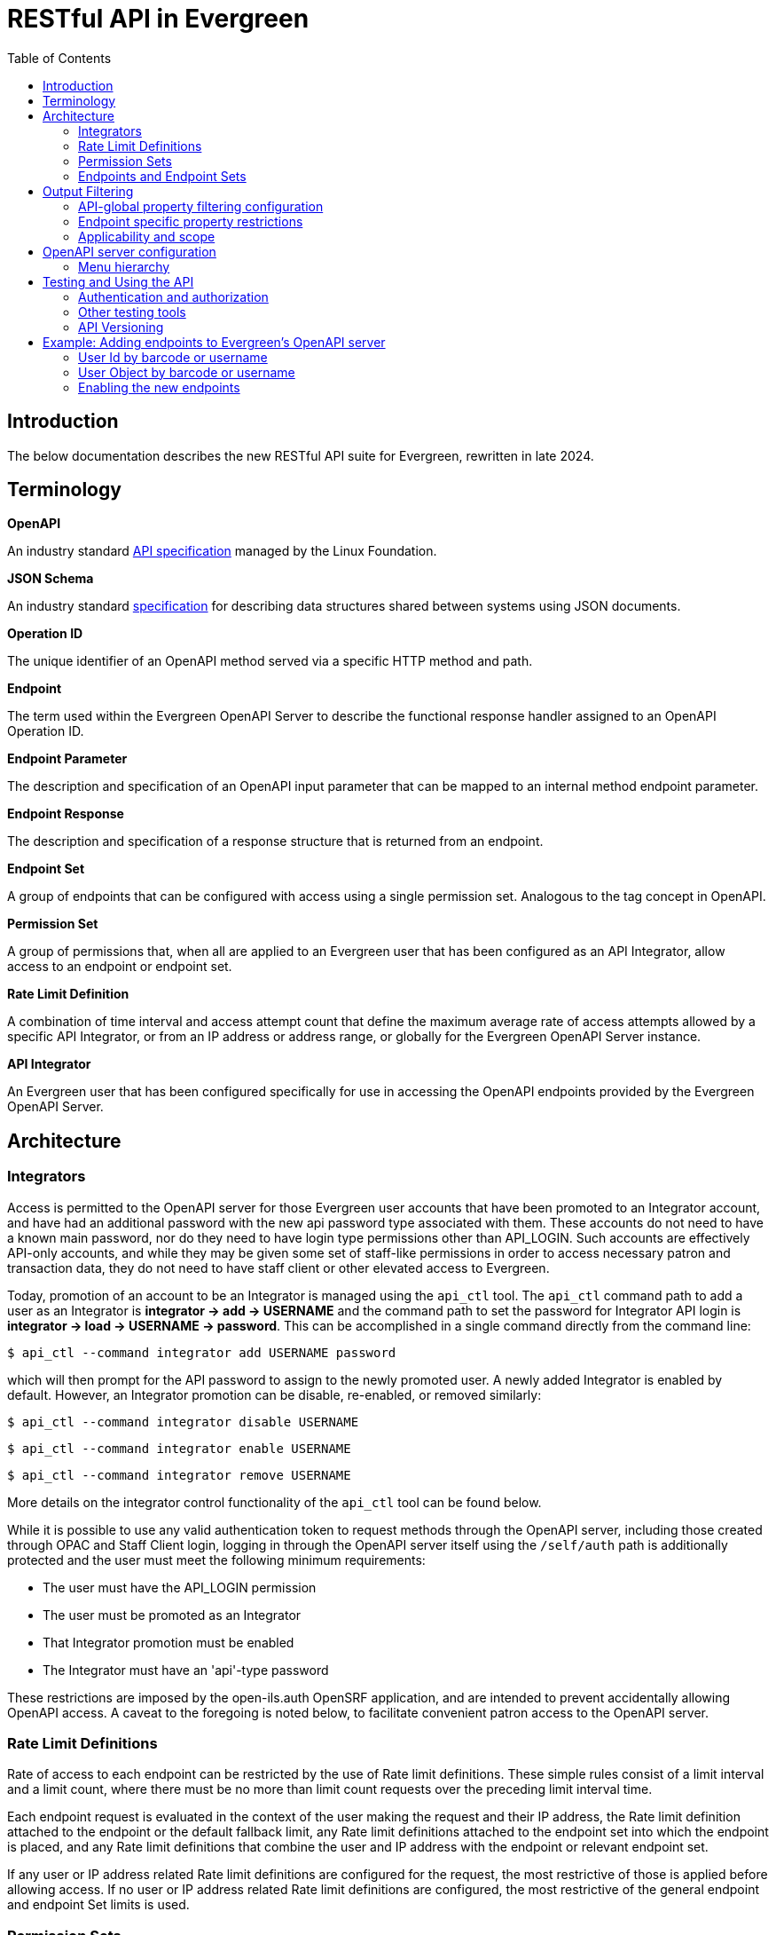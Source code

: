 = RESTful API in Evergreen =
:toc:

== Introduction ==

The below documentation describes the new RESTful API suite for Evergreen, rewritten in late 2024.

== Terminology ==

**OpenAPI**

An industry standard https://swagger.io/specification/[API specification] managed by the Linux Foundation.

**JSON Schema**

An industry standard https://json-schema.org/specification[specification] for describing data structures shared between systems using JSON documents.

**Operation ID**

The unique identifier of an OpenAPI method served via a specific HTTP method and path.

**Endpoint**

The term used within the Evergreen OpenAPI Server to describe the functional response handler assigned to an OpenAPI Operation ID.

**Endpoint Parameter**

The description and specification of an OpenAPI input parameter that can be mapped to an internal method endpoint parameter.

**Endpoint Response**

The description and specification of a response structure that is returned from an endpoint.

**Endpoint Set**

A group of endpoints that can be configured with access using a single permission set. Analogous to the tag concept in OpenAPI.

**Permission Set**

A group of permissions that, when all are applied to an Evergreen user that has been configured as an API Integrator, allow access to an endpoint or endpoint set.

**Rate Limit Definition**

A combination of time interval and access attempt count that define the maximum average rate of access attempts allowed by a specific API Integrator, or from an IP address or address range, or globally for the Evergreen OpenAPI Server instance.

**API Integrator**

An Evergreen user that has been configured specifically for use in accessing the OpenAPI endpoints provided by the Evergreen OpenAPI Server.

== Architecture ==

=== Integrators ===

Access is permitted to the OpenAPI server for those Evergreen user accounts that have been promoted to an Integrator account, and have had an additional password with the new api password type associated with them. These accounts do not need to have a known main password, nor do they need to have login type permissions other than API_LOGIN. Such accounts are effectively API-only accounts, and while they may be given some set of staff-like permissions in order to access necessary patron and transaction data, they do not need to have staff client or other elevated access to Evergreen.

Today, promotion of an account to be an Integrator is managed using the `api_ctl` tool. The `api_ctl` command path to add a user as an Integrator is *integrator -> add -> USERNAME* and the command path to set the password for Integrator API login is *integrator -> load -> USERNAME -> password*. This can be accomplished in a single command directly from the command line:

`$ api_ctl --command integrator add USERNAME password`

which will then prompt for the API password to assign to the newly promoted user. A newly added Integrator is enabled by default. However, an Integrator promotion can be disable, re-enabled, or removed similarly:

`$ api_ctl --command integrator disable USERNAME`

`$ api_ctl --command integrator enable USERNAME`

`$ api_ctl --command integrator remove USERNAME`

More details on the integrator control functionality of the `api_ctl` tool can be found below.

While it is possible to use any valid authentication token to request methods through the OpenAPI server, including those created through OPAC and Staff Client login, logging in through the OpenAPI server itself using the `/self/auth` path is additionally protected and the user must meet the following minimum requirements:

* The user must have the API_LOGIN permission 
* The user must be promoted as an Integrator 
* That Integrator promotion must be enabled 
* The Integrator must have an 'api'-type password 

These restrictions are imposed by the open-ils.auth OpenSRF application, and are intended to prevent accidentally allowing OpenAPI access. A caveat to the foregoing is noted below, to facilitate convenient patron access to the OpenAPI server.

=== Rate Limit Definitions ===

Rate of access to each endpoint can be restricted by the use of Rate limit definitions. These simple rules consist of a limit interval and a limit count, where there must be no more than limit count requests over the preceding limit interval time.

Each endpoint request is evaluated in the context of the user making the request and their IP address, the Rate limit definition attached to the endpoint or the default fallback limit, any Rate limit definitions attached to the endpoint set into which the endpoint is placed, and any Rate limit definitions that combine the user and IP address with the endpoint or relevant endpoint set.

If any user or IP address related Rate limit definitions are configured for the request, the most restrictive of those is applied before allowing access. If no user or IP address related Rate limit definitions are configured, the most restrictive of the general endpoint and endpoint Set limits is used.

=== Permission Sets ===

Access to each API method is restricted based on the Evergreen permissions assigned to the user that has been promoted to Integrator. For flexibility and ease of configuration, these access permissions can be grouped into permission sets. These permission sets are then assigned to endpoints and endpoint set, described below, and the
Integrator must have all of the permissions in at least one of the permission sets in effect for an endpoint in order to successfully call the API method.

For example, there are two stock permission sets associated with the _self_ endpoint set, which includes the primary authentication API method located at the `/self/auth` path and methods that allow user self-service functionality. 

One set, the _Self - standard permissions_ permission set, includes just the OPAC_LOGIN permission. This allows
normal patron-type users that have been promoted to Integrator and have been given an API password to log into the OpenAPI server using Basic authentication. This user will log in with that separate password to access the self-service methods, or use the URL parameter login to supply a login type of "opac" with their main username and password credentials. Another set, the _Self - API only_ permission set, contains the new API_LOGIN and REST.api permissions and allows login and self-service requests only for Integrator users that have both of those new permission. They do not need to have the OPAC_LOGIN permission.

As a more complicated example, there exists a stock API method at the path `/patron/:userid` which returns detailed user information on the user with an ID specified at the `:userid` placeholder. This method is in the patron-oriented _patron_ endpoint set which is protected by default using two permission sets, one containing the API_LOGIN, REST.api, and REST.api.patrons permissions, and the other containing the STAFF_LOGIN and VIEW_USER permissions. Additionally, an administrator may associate the endpoint with an endpoint-specific permission set, named _Custom patron retrieval_ for this example, containing REST.api and REST.api.patrons.detail.read permissions.

Thus, there are three permission sets in effect for the `/patron/:userid` endpoint:

* _Patrons - standard permissions_: STAFF_LOGIN, VIEW_USER 
* _Patrons - API only_: API_LOGIN, REST.api, REST.api.patrons 
* _Custom patron retrieval_: API_LOGIN, REST.api, REST.api.patrons.detail.read 

The first permission set would be congruent with a normal Evergreen staff account accessing the OpenAPI server with a Staff Client authentication token, the second with an Integrator account that has been granted general patron-related API access, and the third with an Integrator account that has been granted specific access to that one API endpoint by having the REST.api.patrons.detail.read permission, but does not have general patron-related REST.api.patrons permission.

NOTE: For convenience, it is possible to pass a login type parameter either using the URL parameter style login, or by adding the desired login type to the end of the Basic authentication string, separated from the username and password by a colon, before base64 encoding the data. This allows non-Integrator accounts to log into the OpenAPI server if they could otherwise log into Evergreen using a login type other than "api".

If an authenticated account accessing this API has all of the permissions in any of those sets, then the API's logic is allowed to execute. Users are assigned permissions in the normal Evergreen way, by having the permission added to their account directly or by being made a member of a primary or secondary permission group which has the permission assigned to it.

Once the permission to execute the API's logic has been established, the requesting account's normal permissions must still be applied to any underlying action. In this example, if the backend method that retrieves patron record detail requires the VIEW_USER permission be granted to the requestor at the home library of the patron record, that must still hold in order for the API to return the requested data.

==== Default Permission Groups ====

The new, additional permission groups meant to support API access for Integrator accounts (that is, via the "api-only" permission sets) look like this:

[width="100%",cols="10%,46%,44%",options="header",]
|===
|*id* |*perm_group* |*permissions*
|25 |API Integrator |API_LOGIN ; REST.api
|26 |Patron API |REST.api.patrons
|27 |Organizational Unit API |REST.api.orgs
|28 |Bib Record API |REST.api.bibs
|29 |Item Record API |REST.api.items
|30 |Holds API |REST.api.holds
|31 |Debt Collection API |REST.api.collections
|32 |Course Reserves API |REST.api.courses
|===

=== Endpoints and Endpoint Sets ===

Evergreen's OpenAPI Server exposes specific business logic functions and data access pathways as API endpoints.

Each of these endpoints present a single backend function, usually a way to request particular data or initiate a specific action, by translating OpenAPI paths, HTTP methods, and HTTP headers and parameters to handler functions and their necessary parameters.

These handler functions may be either OpenSRF service and method pairs, or when some amount of pre- or post-processing of an OpenSRF method call is required, a Perl module and optional sub name that supplies any necessary additional logic.

Once the handler has run, the requested output is translated to an OpenAPI response, normally as JSON or XML formatted data. The requests may make use of parameter data passed via HTTP path components or query parameters, HTTP cookies or headers, or the HTTP request body.

Endpoints can be thought of as OpenAPI wrappers to existing Evergreen functionality implemented in OpenSRF.

Structurally, each endpoint consists of the following information:

* _Operation ID_ - The unique identifier for the endpoint. 
* _Path_ - The HTTP path, which may include contextual information such as placeholders for identifiers or behavioral options, that makes up part of the URL used to address the service through a standard web server. 
* _HTTP Method_ - The HTTP verb used to signal the type of action being requested; one of `get`, `put`, `post`, `delete`, and `patch`. 
* _Security method_ - How the OpenAPI server should expect to receive authentication and authorization credentials. 
** The specialized authentication endpoint can use Basic and Parameter Security. 
** All other endpoints default to Bearer Authentication, though all of Bearer, Cookie, and Parameter are generally usable for most endpoints. 
* _Summary_ - A textual description of the purpose of the endpoint. 
* _Method Source_ - Either an OpenSRF application name, or Perl package name. 
* _Method Name_ - Either an OpenSRF method from the OpenSRF application, or Perl subroutine from the Perl package. 
* _Method Parameters_ - A space-separated mapping from the available named OpenAPI parameters and environmental data to the positional parameters of the backend OpenSRF method or Perl subroutine. 
* _Active flag_ - Controls general access to the configured endpoint; when active, the endpoint is exposed through OpenAPI. 
* _Default Rate Limit Definition_ - Rate limit definition to apply to the endpoint, unless a context-specific user rate limit or IP address rate limit is configured. 
** The authentication endpoints use the "100 requests per second" rate limit by default. 
** All other endpoints default to "1 request per second per user" if the user is known to the server at request time, or to "1 request per second per IP address" if the IP address is available to the server at request time, or "1 request per second globally" if neither are available at the time of the request. 

These endpoints can then be gathered together into logical groups, called endpoint sets, to simplify access configuration and documentation. Endpoint sets can supply permission sets and rate limit definitions for endpoints that they contain. For permission sets, if an endpoint is in more than one endpoint set, all mapped permission sets are applied to the endpoint and successful authorization against any of the permission sets will allow access.

Rate limit definition selection is more complicated, but fully predictable. 

First, all definitions related to the relevant endpoint sets (and the specific endpoint) that are attached with the context of the user or their IP address, if any, are compared and the strictest rate limit definition is applied. If there are no user or IP address contextual rate limit definitions in place, the strictest rate limit definition attached to the endpoint or any of its endpoint set is applied to the request, first against the user for the endpoint if the user is known, then against the IP address for the endpoint if the IP address is known, or finally, globally against the endpoint.

==== Endpoint Parameters ====

Because OpenSRF and OpenAPI have different calling conventions as well as different response format and structure, it is necessary to map between these two programmatic interfaces. Where possible, the OpenAPI server translates between simple JSON Objects and Evergreen fieldmapper objects automatically, validating both input and output for validity and correctness.

Parameter mapping is configured by describing the expected incoming parameter layout in terms of input type, location, and name. Parameters to OpenAPI endpoints can be passed as part of the URL path, as URL query parameters, as HTTP headers, or as cookies.

The datatype of each parameter is specified as either a JSON schema datatype, with the ability to specify an expected element type for arrays or expect semantic format for scalar types, or as an Evergreen fieldmapper class hint.

**Supported JSON schema datatypes**

* object 
* array 
* boolean 
* string 
* integer 
* number 

**Supported optional JSON schema scalar semantic format descriptors**

* String formats 
** date-time 
** date 
** time 
** interval 
** email 
** uri 
** identifier 
** password 
* Number formats 
** money 
** float 
* Integer format 
** int64 

Additionally, all Fieldmapper class hints can be used as parameter types, and the OpenAPI server will validate incoming JSON Objects to confirm that they contain all required properties, and do not contain any that are not defined by the Fieldmapper IDL.

In addition to the location, type, and format configuration, OpenAPI parameters can be marked as required, which will be validated by the OpenAPI server, and can define a default value to be passed when non-required parameters are not supplied by the user.

Once parameters have been described, they are available for mapping into OpenSRF positional parameters. This OpenSRF calling convention mapping is configured at the endpoint level. The named OpenAPI parameters are accessible in two ways:

* Via the `param` namespace, which supplies the last instance of the parameter processed when the parameter is expected to carry one value and a scalar should be passed to the backend method. For example `param.userid` might be the userid value extracted from a URL path placeholder. 
* Via the `every_param` namespace, if a parameter is expected to be repeatable and all values should be passed to the backend method. For example `every_param.org` might be all values from a repeatable `org` URL query parameter. 

In addition to the named parameters provided directly to the OpenAPI server as described above and accessed through the `param` and `every_param` namespaces, several built-in reserved parameter names are available to all non-authentication methods:

* `eg_auth_token` - The authentication token provided with the HTTP request, usually via the authentication header as a Bearer token. 
* `eg_user_id` - The user id of the authenticated user. 
* `eg_user_obj` - The full user object of the authenticated user. 
* `req.json` - The HTTP request body, parsed as JSON and provided as a Perl data object to the backend method. 
* `req.text` - The HTTP request body, as plain text. 

Finally, quoted string literals can be used as mapped positional parameters in cases where the backend method requires some value, but there is no need to make the parameter available from end-user input.

Configured OpenAPI parameters are mapped to backend parameters in a space separated list associated with the endpoint, which also defines the type, manner, and location of the backend method. For example, the "/self/me" path that retrieves the user record for the logged in user, and the "/patron/\{userid}" path that attempts to retrieve an arbitrary user record, subject to all API access and Evergreen permission restrictions, use the same backend method, and substantively differ only in their parameter mapping:

* /self/me: `eg_auth_token eg_user_id` 
* /patron/\{userid}: `eg_auth_token param.userid` 

==== Endpoint Responses ====

Endpoint responses are described in a very similar way to parameters, with optional output validation and optional Fieldmapper class hint or JSON Schema type information. However, they differ in that responses cannot have a default value, and are also described by their HTTP response status code (200, 401, 404, 500, etc) and message, as well as their expected MIME content type. The content type will generally be either `application/json or text/plain`, though, for example, the provided bibliographic record retrieval endpoint also offers both `application/xml` and `application/octet-stream` to support alternate negotiated formats.

In order to support varying response formats, the OpenAPI server investigates the HTTP Accept header for each request and determines the best response type-match to the requested content type; this is called the resolved content format. The resolution of the best content type to respond with based on the Accept header is performed per the HTTP specification, taking into account the "q" weight parameter as well as the completeness (or, use of wildcards) for the types. This is made available to the parameter mapping function with the special reserved name `eg_req_resolved_content_format`, and when using a Perl module and method rather than an OpenSRF service and method, to the handler method via the `stash()` function of the invocant, which is passed as its first method parameter.

The default resolved content format is assumed to be `json` to support JSON Schema and Fieldmapper object output which will be the most common result. The high-level types that can be detected and used are:

* json 
* text 
* html 
* xml 
* binary 

For those responses that return JSON data, either validated or unvalidated, OpenAPI server supports an `Accept` header extension, provided using the HTTP-standard `Accept` header extension mechanism, which allows an API consumer to request slim responses stripped of all properties that contain a `null` value. As a peer to the normal "q" weight parameter in the `Accept` header, a "filterNulls" parameter with a true value ("t" or "1") will enable this mode.

This "filterNulls" behavioral modifier can also be supplied via a new HTTP header called `X-EG-OpenAPI-Options`.

Adding this option through either header can reduce the size of most responses that contain Fieldmapper objects by more than 50%.

==== Default Endpoint Set ====

The default endpoint set (with endpoints listed for convenience) to permission set mapping is:

[width="100%",cols="18%,37%,45%",options="header",]
|===
|*endpoint_set* |*endpoints* |*perm_sets*
|orgs a|
retrieveFullOrgTree

retrieveOneOrg

retrieveOrgList

retrievePartialOrgTree

a|
"Orgs - API only" (API_LOGIN, REST.api, REST.api.orgs)

"Orgs - standard permissions" (OPAC_LOGIN)

|collections a|
collectionsPatronsOfInterest

collectionsPatronsOfInterestWarning

a|
"Collections - API only" (API_LOGIN, REST.api, REST.api.collections)

"Collections - standard permissions" (STAFF_LOGIN, VIEW_USER)

|holds a|
retrieveHold

retrieveHoldPickupLocations

a|
"Holds - API only" (API_LOGIN, REST.api, REST.api.holds)

"Holds - standard permissions" (STAFF_LOGIN, VIEW_USER)

|self a|
authenticateUser

cancelSelfHold

checkinSelfCirc

logoutUser

renewSelfCirc

requestSelfCirc

requestSelfHold

retrieveSelfCirc

retrieveSelfCircHistory

retrieveSelfCircs

retrieveSelfHold

retrieveSelfHolds

retrieveSelfProfile

retrieveSelfXact

retrieveSelfXacts

selfActivePenalties

selfPenalty

selfUpdateParts

updateSelfHold

a|
"Self - API only" (API_LOGIN, REST.api)

"Self - standard permissions" (OPAC_LOGIN)

|courses a|
activeCourses

activeRoles

retrieveCourse

retrieveCourseMaterials

retrieveCourseUsers

a|
"Courses - API only" (API_LOGIN, REST.api)

"Courses - standard permissions" (STAFF_LOGIN)

|patrons a|
cancelPatronHold

checkinPatronCirc

collectionsGetPatronDetail

collectionsPutPatronInCollections

collectionsRemovePatronFromCollections

patronATEvent

patronATEvents

patronActiveMessages

patronActivePenalties

patronActivityLog

patronMessage

patronMessageArchive

patronMessageUpdate

patronPenalty

renewPatronCirc

requestPatronCirc

requestPatronHold

retrievePatronCirc

retrievePatronCircHistory

retrievePatronCircs

retrievePatronHold

retrievePatronHolds

retrievePatronProfile

retrievePatronXact

retrievePatronXacts

searchPatrons

updatePatronHold

verifyUserCredentials

a|
"Patrons - API only" (API_LOGIN, REST.api, REST.api.patrons)

"Patrons - standard permissions" (STAFF_LOGIN, VIEW_USER)

|items a|
createItem

deleteItem

newItems

retrieveItem

updateItem

a|
"Items - API only" (API_LOGIN, REST.api, REST.api.items)

"Items - standard permissions" (OPAC_LOGIN)

|bibs a|
bibDisplayFields

createOneBib

deleteOneBib

retrieveOneBib

retrieveOneBibHoldings

updateBREParts

updateOneBib

a|
"Bibs - API only" (API_LOGIN, REST.api, REST.api.bibs)

"Bibs - standard permissions" (OPAC_LOGIN)

|===

== Output Filtering ==

Available properties on Fieldmapper object output can be restricted through the use of several Library and User settings. These settings define whitelisted and blacklisted properties, with blacklisted property removal taking precedence over whitelisted property inclusion, where different settings conflict.

=== API-global property filtering configuration ===

The content of these settings is a comma-separated list of values, which are made up of the Fieldmapper class hint and the specific Fieldmapper property to be addressed. For example, to change the visibility of the
Date of Birth column from the `actor.usr table`, one would add `au.dob` to the appropriate setting value, where "au" is the Fieldmapper class hint for the class representing the actor.usr table in the database, and "dob" is the Fieldmapper property representing, and column name, which holds the date of birth data.

Whitelisting one or more properties on a Fieldmapper class will cause all other properties to be redacted by setting their values to `null`. Blacklisting one or more properties will cause only those named properties to be redacted in this way.

Library settings are evaluated in the context of the Integrator user's home library, and are inheritable from parent locations in the same manner as all other Library settings. Two Library settings are for
API-global use:

* REST.api.whitelist_properties - Allow a particular set of properties, and only those properties, to be delivered to the Integrator across all API endpoints. 
* REST.api.blacklist_properties - Disallow a particular set of properties to be delivered to the Integrator across all API endpoints. 

User settings can also be used to add Integrator-specific whitelist and blacklist rules. To apply API-global, Integrator-specific properties restrictions, two new stock User Setting Types are available, with the same name and function as the Library settings above. Because these are user-specific, administrators can provide specific Integrator accounts access to more data with more whitelisted properties, or further restrict access by adding additional blacklist properties.

=== Endpoint specific property restrictions ===

In addition to the API-global Library and User settings, administrators can create new Organizational Unit Setting Types (AKA Library Setting Types) and User Setting Types through the Server Administration interface. Setting types must be named following a specific pattern. The setting types must start with the string `REST.api.whitelist_properties.` or `REST.api.blacklist_properties.` for whitelisting or blacklisting respectively -- note the period -- and end with the endpoint's Operation ID. For example, if an administrator would like to restrict the output of the `searchPatron` endpoint so that it only returns the idof the patron, and the client is expected to retrieve the full patron record separately, they could configure following:

* Create a new Organizational Unit Setting Type with the name: `REST.api.whitelist_properties.searchPatron`
* Set the value of the new Library Setting to `au.id` at the top of the Organizational hierarchy in the Library Settings Editor. 

User Setting Types can be created through the Server Administration interface, as well. However, because there is no Staff Client interface for general User Setting maintenance, the `api_ctl` tool, discussed below, must be used to configure Integrator-specific whitelist and blacklist rules. Integrator-specific setting types are created automatically by `api_ctl` if they do not already exist for a particular endpoint, so administrators are not required to create User Setting Types by hand when using the `api_ctl` tool.

=== Applicability and scope ===

Both whitelist and blacklist settings can be used at the same time, though the one primary case for this would be to add a property to a more specific blacklist when it is already present on a general whitelist. This may be useful in the case where general API access should allow retrieval of a particular piece of information, but a specific integration should not provide this information because it is likely to be visible through some third party interface if it is delivered to the client application.

This output property restriction mechanism depends upon Evergreen's knowledge of the Integrator account making the request. In practice this means that all endpoints with the exception of the primary authentication endpoint, which only delivers an authentication token, will be protected using this feature. However, if local, custom endpoints are configured for an Evergreen instance that do not use the built-in security mechanisms, they cannot make use of this property restriction feature.

== OpenAPI server configuration ==

As mentioned above regarding the promotion of normal Evergreen user accounts to API Integrators, a new command line tool, called `api_ctl`, is available to configure and control the OpenAPI backend setup.

This tool presents a text menu-driven interface for administrators to configure the backend. In many situations, the tool can also be used with direct command line parameters when the administrator knows the menu path they would normally take to effect the desired configuration change.

A step-by-step example of this process is given below in the section xref:integrations:restful_api.adoc#adding_endpoints_example[Example: Adding endpoints to Evergreen’s OpenAPI server].

Once the desired configuration changes have been made, all instances of the API server must be restarted in order to load the new configuration.

=== Menu hierarchy ===

There are several standard options available at most levels of the menu hierarchy:

* top - go to the top level of the command hierarchy 
* back - go "up" one level in the command hierarchy 
* show - display the details of the currently loaded context configuration objects 
* details - toggle whether additional information about the objects configured by the current hierarchical command set is shown with the show command 
* quit - leave the tool 

There are common commands available for many objects that can be controlled through the api_ctl interface. Generally, objects can be listed, added, edited, and removed with menu options that are:

* list - Show a summary list of the objects of the type controlled by the current level of the menu hierarchy. 
* load - Set the current context object to be configured, based on the current level of the menu hierarchy. 
* unload - Unset the current context object the type of which is based on the current level of the menu hierarchy. 
* add - Add a new object of the type controlled by the current level of the menu hierarchy. 
* edit - Edit the current context object controlled by the current level of the menu hierarchy. 
* remove - Remove an object controlled by the current level of the menu hierarchy. 

You can see all options available at the current level of the option hierarchy by pressing the tab key.

The layout of the menu hierarchy when started without command line options is as follows:

* api - Control API endpoint configuration 
** endpoints - Configure endpoints 
*** list - List all endpoints 
*** load - Set the current context endpoint 
*** unload - Unset the current context endpoint 
*** add 
*** edit 
*** remove 
*** activate - Activate an inactive endpoint 
*** deactivate - Deactivate an active endpoint 
*** parameters - Configure the Parameters of the context endpoint 
**** list - List the OpenAPI Parameters of the context endpoint 
**** add 
**** edit 
**** remove 
*** responses - Configure the Response structure of the context endpoint 
**** list - List all Responses configured for the context endpoint 
**** add 
**** edit 
**** remove 
*** sets - Add and remove endpoint Set mappings for the context endpoint 
**** list - List the endpoint set to which the endpoint is assigned 
**** add - Add the context endpoint to an endpoint Set 
**** remove - Remove the context endpoint from an endpoint Set 
*** perm_sets - Manage permission sets assigned to the context endpoint 
**** list - List all permission sets assigned to the context endpoint 
**** add - Add a permission set to allow access to the context endpoint 
**** remove - Remove an assigned permission set from the context endpoint 
*** rate_limits - Used to manage the endpoint-specific rate-limiting configuration for the context endpoint 
**** ip_address - Manage IP address-based rate limiting 
***** list 
***** add 
***** edit 
***** remove 
**** integrator - Manage Integrator-based rate limiting 
***** list 
***** add 
***** edit 
***** remove 
** sets - Configure endpoint sets
*** list - List all endpoint sets
*** load - Set the current context endpoint set
*** unload - Unset the current context endpoint set
*** add 
*** edit 
*** remove 
*** activate - Activate an inactive endpoint set 
*** deactivate - Deactivate an active endpoint set 
*** endpoints - Manage endpoints mapped into the current context endpoint set 
**** list - List all endpoints in the current context endpoint set 
**** add - Add an endpoint to the current context endpoint set 
**** remove - Remove an endpoints from the current context endpoint set 
*** perm_sets - Manage permission sets assigned to the context endpoint set 
**** list - List all permission sets assigned to the context endpoint set 
**** add - Add a permission set to allow access to the context endpoint set 
**** remove - Remove an assigned permission set from the context endpoint set 
*** rate_limits Used to manage the endpoint set-wide rate-limiting configuration for the context endpoint set 
**** ip_address - Manage IP address-based rate limiting for the endpoint set 
***** list 
***** add 
***** edit 
***** remove 
**** integrator - Manage Integrator-based rate limiting for the endpoint set 
***** list 
***** add 
***** edit 
***** remove 
* integrator - Manage Integrator-promoted Evergreen user accounts 
** list - List all integrators 
** load - Set the current context Integrator 
** unload - Unset the current context Integrator 
** add - Promote an Evergreen user account to an API Integrator account 
** remove - Remove the Integrator promotion from an Evergreen user account 
** enable - Enable a disabled Integrator for API login 
** disable - Disable an enabled Integrator for API login 
** password - Set the API-specific password for the context integrator 
** permissions - Manage the user-specific permissions granted to an Integrator 
*** list - List the permissions granted to the current context Integrator 
*** add - Add a permission to the Integrator 
*** remove - Remove a permission from the Integrator 
** groups - Manage the Secondary Permission Groups to which an Integrator
belongs 
*** list - List the current context Integrator's Secondary Permission Groups 
*** add - Add the Integrator to a Secondary Permission Group 
*** remove - Remove the Integrator from a Secondary Permission Group 
** global_property_whitelist - Manage the Integrator-specific, API-global Fieldmapper property whitelist for an Integrator 
*** list - Show the current Integrator-specific, API-global whitelist 
*** set - Edit the current Integrator-specific, API-global whitelist 
*** remove - Remove the current Integrator-specific, API-global whitelist 
** global_property_blacklist - Manage the Integrator-specific, API-global Fieldmapper property blacklist for an Integrator 
*** list - Show the current Integrator-specific, API-global blacklist 
*** set - Edit the current Integrator-specific, API-global blacklist 
*** remove - Remove the current Integrator-specific, API-global blacklist 
** endpoint_property_whitelist - Manage the Integrator-specific, endpoint-specific Fieldmapper property whitelists for an Integrator 
*** list - List the current endpoint-specific whitelist 
*** add - Add one endpoint-specific whitelist 
*** edit - Edit one endpoint-specific whitelist 
*** remove - Remove one endpoint-specific whitelist 
** endpoint_property_blacklist - Manage the Integrator-specific,
endpoint-specific Fieldmapper property blacklists for an Integrator 
*** list - List all current endpoint-specific blacklist 
*** add - Add one endpoint-specific blacklist 
*** edit - Edit one endpoint-specific blacklist 
*** remove - Remove one endpoint-specific blacklist 
* control 
** rate_limit - Manage rate limit definitions 
*** list - List all rate limit definitions 
*** load - Set the current context rate limit definition 
*** unload - Unset the current context rate limit definition 
*** add 
*** edit 
*** remove 
** perm_sets - Manage permission sets 
*** list - List all permission sets 
*** load - Set the current context permission set 
*** unload - Unset the current context permission set 
*** add 
*** edit 
*** remove 
*** permissions - Manage the permissions attached to the current context
permission set 
**** list - List all permissions attached to the current context permission set 
**** add - Add a permission to the current context permission set 
**** remove - Remove a permission from the current context permission set 

== Testing and Using the API ==

The Evergreen OpenAPI endpoints are not meant for use by humans directly in a browser URL bar, though it does use the same underlying protocols and mechanisms as a user-oriented interface. Instead, it is meant for programmatic access using standard OpenAPI calling semantics, as described by https://swagger.io/docs/specification/v3_0/about/[https://swagger.io/docs/specification/v3_0/about/].

The way OpenAPI clients and servers work together in Evergreen, through this development specifically, is as follows:

. The server software produces an API specification document in JSON or YAML. This is available at https://<hostname>/openapi3/v0 on any fully installed instance of this development. 
. The client software consumes that specification document in order to understand what API calls are available, how it should send parameter data to the API calls, and what the format of the output of an API call will look like. 

There are standard tools to automate much of the client-side work, but the result of creating a functioning OpenAPI client will be an application making HTTP requests.

There are many OpenAPI library generators available for use by developers for most common client programming languages. Among them are:

* For general use:
** https://openapi-generator.tech/[OpenAPI Generator] 
** https://swagger.io/tools/swagger-codegen/[API Code & Client Generator | Swagger Codegen] 
** OpenAPIs.org https://tools.openapis.org/categories/sdk.html[SDK] generator listing 
* Perl client libraries 
** https://metacpan.org/pod/OpenAPI::Client[OpenAPI::Client - A client for talking to an Open API powered server - metacpan.org] 

=== Authentication and authorization ===

Obtaining an Evergreen auth token is accomplished by sending an HTTP *GET* request to the `/self/auth` path with the appropriate credentials.

The credential parameter names are described in the API specification document. They can be passed using either

. A standard HTTP Basic authorization header (with an optional third component for the login type); or 
. Through query parameters with the names `u` for username, `p` for password, and `t` for login type. 

Using the standard HTTP content negotiation `Accept` header, the client can ask for the token to be delivered as either plain text, which is useful for tasks like direct testing and high-level shell scripting, or as JSON data, which is the default and is usually better for use by actual client applications.

The output of this request, which is a standard Evergreen auth token used by all authenticated client code in Evergreen, is then used in a standard HTTP Bearer authentication header to identify the session in later requests. For ease of testing and some added flexibility, the auth token may also be passed in the URL as a query parameter called `ses`, or in either of the modern Evergreen-standard cookies called `eg.auth.token` and `ses`, or the new, Evergreen OpenAPI-specific cookie called `eg.api.token`.

=== Other testing tools ===

Administrators can install Swagger-UI visualization tools so that developers can see the list of endpoints. These tools make use of the API specification document to assist with authorization and help the user authenticate with the API.

NOTE: The JSON Schema is very large, and tends to cause the both locally hosted demonstration Swagger-UI visualization tools and the free editor hosted at editor.swagger.io to hang. This development intentionally creates a run-time translation mapping between Evergreen's Fieldmapper data structures that describe Evergreen data layout and standard JSON Schema object definitions, and there are many hundreds of object types that reference each other.

The web-based Swagger-UI editor and visualization tools are not robust or sophisticated enough to handle such a large and complex component schema. This is a limitation of the basic demo Swagger tools. True client applications do not try to render the full JSON Schema, are written to be robust and correct, and are not expected to have these sorts of issues if they are designed well.

=== API Versioning ===

Evergreen's OpenAPI support establishes a framework for clients to access and manipulate Evergreen data as well as a set of predefined endpoints. Consequently, additional endpoints are expected to be added over time. Like any API, the definitions of endpoints are subject to change, especially as the number of clients using the endpoints grows. An API version stamp in the path component of the base URL will be used to signal whether breaking changes have been introduced in the API. The initial release of the API sets the version as `v0` (i.e., `https://<hostname>/openapi3/v0`). This will get incremented whenever backwards-incompatible changes get made to existing endpoint or if changes to core Fieldmapper IDL classes could break clients.

[[adding_endpoints_example]]
== Example: Adding endpoints to Evergreen's OpenAPI server ==

This demonstration makes use of the https://github.com/EquinoxOpenLibraryInitiative/evg-api-explorer[Evergreen API Explorer], a Vue-based OpenSRF API exploration tool created at Equinox as a replacement for the original docgen.xsl OpenSRF API documentation publishing mechanism.

=== User Id by barcode or username === 

Using the Evergreen API Explorer, we can see that the open-ils.actor application provides several methods that may suit our purpose here.

image::restful_api/api_explorer.png[Evergreen API Explorer]

The parameter documentation is not great for any of these, but we can see where to find the underlying code by expanding the block.

image::restful_api/block_expanded.png[Expand the block to view details]

The implementation for `open-ils.actor.user.retrieve_id_by_barcode_or_username` is in the OpenILS::Application::Actor Perl module, in the sub named `retrieve_usr_id_via_barcode_or_usrname`. Using this information, we can see that the parameters expected by the OpenSRF method are an authentication token, an optional barcode, and an optional username.

image::restful_api/expected_parameters.png[Example of expected parameters]

We also see that the method will return either an numeric user id, or an ILS Event object upon error or permission restriction.

image::restful_api/method_details.png[Example of method details]

Using this information, we can immediately provide RESTful OpenAPI endpoints to return a user id by either barcode or username simply by
wrapping the OpenSRF method directly. We can either insert the necessary
endpoint configuration directly into the database, or use the api_ctl
tool to configure the new endpoints.

.Direct SQL configuration
[source, postgresql]
----
BEGIN;

INSERT INTO openapi.endpoint (
 operation_id, path, http_method,
 summary,
 method_source, method_name,
 method_params
) VALUES (
 'patronIdByCardBarcode', '/patrons/by_barcode/:barcode/id', 'get',
 'Retrieve patron id by barcode',
 'open-ils.actor',
 'open-ils.actor.user.retrieve_id_by_barcode_or_username',
'eg_auth_token param.barcode'
);

INSERT INTO openapi.endpoint_param (endpoint,name,in_part,schema_type,required) VALUES
('patronIdByCardBarcode','barcode','path','string',TRUE);

INSERT INTO openapi.endpoint_response (endpoint,schema_type) VALUES
('patronIdByCardBarcode','integer');

INSERT INTO openapi.endpoint (
 operation_id, path, http_method,
 summary,
 method_source, method_name,
 method_params
) VALUES (
 'patronIdByUsername', '/patrons/by_username/:username/id', 'get',
 'Retrieve patron id by username',
 'open-ils.actor',
 'open-ils.actor.user.retrieve_id_by_barcode_or_username',
'eg_auth_token "" param.username'
);

INSERT INTO openapi.endpoint_param (endpoint,name,in_part,schema_type,required) VALUES
('patronIdByUsername','username','path','string',TRUE);

INSERT INTO openapi.endpoint_response (endpoint,schema_type) VALUES
('patronIdByUsername','integer');

INSERT INTO openapi.endpoint_set_endpoint_map (endpoint, endpoint_set)
 SELECT operation_id, 'patrons' FROM openapi.endpoint WHERE operation_id like 'patronIdBy%';

COMMIT;
----

.api_ctl configuration
[source, console]
----
$ api_ctl -- api endpoints add
 # ... supply information about patronIdByCardBarcode endpoint, as above
API Endpoint actions: parameters
API Endpoint Parameter actions: add
 # ... supply information about patronIdByCardBarcode path parameter
API Endpoint Parameter actions: back
API Endpoint actions: responses
 # ... supply information about patronIdByCardBarcode success response
API Endpoint Responses actions: back
API Endpoint actions: sets
API Endpoint Assigned Sets actions: add
API Set: patrons
API Endpoint Assigned Sets actions: back
API Endpoint actions: add
 # ... supply information about patronIdByUsername endpoint
API Endpoint actions: parameters
API Endpoint Parameter actions: add
 # ... supply information about patronIdByUsername path parameter
API Endpoint Parameter actions: back
API Endpoint actions: responses
 # ... supply information about patronIdByUsername success response
API Endpoint Responses actions: back
API Endpoint actions: sets
API Endpoint Assigned Sets actions: add
API Set: patrons
API Endpoint Assigned Sets actions: quit
----

=== User Object by barcode or username ===

Likewise, we can use just a small amount of additional code to create an endpoint to return the full user object in the same format as is returned by the `/patron/:id` endpoint path. As this new method will be a stock endpoint, we will add it to the built-in OpenILS::OpenAPI::Controller::patron Perl module, but it can live anywhere that the Perl interpreter can find modules.

image:restful_api/create_endpoint.png[Creating an endpoint]

The OpenILS::OpenAPI::Controller module namespace contains many endpoint examples and helper methods that are useful for the creation of OpenAPI endpoints.

The parameters passed to the handler functions are exactly those that are defined for the OpenAPI endpoint, via its parameter list, following an invocant passed in the first parameter position. The effective invocant is the active Mojolicious Controller object. Extensive https://docs.mojolicious.org/Mojolicious[[documentation] on the https://docs.mojolicious.org/Mojolicious/Controller[Mojolicious Controller] is available with the Mojolicious Perl module.

And, as before, we can then register the new endpoints with the OpenAPI server either using direct SQL or the api_ctl tool.

.Direct SQL configuration
[source, postgresql]
----
BEGIN;

INSERT INTO openapi.endpoint (
 operation_id, path, http_method,
 summary,
 method_source, method_name,
 method_params
) VALUES (
 'patronByCardBarcode', '/patrons/by_barcode/:barcode', 'get',
 'Retrieve patron id by barcode',
 'OpenILS::OpenAPI::Controller::patron','user_by_identifier_string',
 'eg_auth_token param.barcode'
);

INSERT INTO openapi.endpoint_param (endpoint,name,in_part,schema_type,required) VALUES
('patronByCardBarcode','barcode','path','string',TRUE);

INSERT INTO openapi.endpoint_response (endpoint,fm_type) VALUES
('patronByCardBarcode','au');

INSERT INTO openapi.endpoint (
 operation_id, path, http_method,
 summary,
 method_source, method_name,
 method_params
) VALUES (
 'patronByUsername, '/patrons/by_username/:username', 'get',
 'Retrieve patron id by username',
 'OpenILS::OpenAPI::Controller::patron','user_by_identifier_string',
 'eg_auth_token "" param.username'
);

INSERT INTO openapi.endpoint_param (endpoint,name,in_part,schema_type,required) VALUES
('patronByUsername','username','path','string',TRUE);

INSERT INTO openapi.endpoint_response (endpoint,fm_type) VALUES
('patronByUsername','au');

INSERT INTO openapi.endpoint_set_endpoint_map (endpoint, endpoint_set)
 SELECT operation_id, 'patrons' FROM openapi.endpoint WHERE operation_id like 'patronBy%';

COMMIT;
----

.api_ctl configuration
[source, console]
----
$ api_ctl -- api endpoints add
 # ... supply information about patronByCardBarcode endpoint, as above
API Endpoint actions: parameters
API Endpoint Parameter actions: add
 # ... supply information about patronByCardBarcode path parameter
API Endpoint Parameter actions: back
API Endpoint actions: responses
 # ... supply information about patronByCardBarcode success response
API Endpoint Responses actions: back
API Endpoint actions: sets
API Endpoint Assigned Sets actions: add
API Set: patrons
API Endpoint Assigned Sets actions: back
API Endpoint actions: add
 # ... supply information about patronByUsername endpoint
API Endpoint actions: parameters
API Endpoint Parameter actions: add
 # ... supply information about patronByUsername path parameter
API Endpoint Parameter actions: back
API Endpoint actions: responses
 # ... supply information about patronByUsername success response
API Endpoint Responses actions: back
API Endpoint actions: sets
API Endpoint Assigned Sets actions: add
API Set: patrons
API Endpoint Assigned Sets actions: quit
----

=== Enabling the new endpoints ===

The OpenAPI server must be restarted once any new endpoint configuration is applied. This allows the OpenAPI server to read the new endpoint configuration and add the appropriate routes and handlers.
